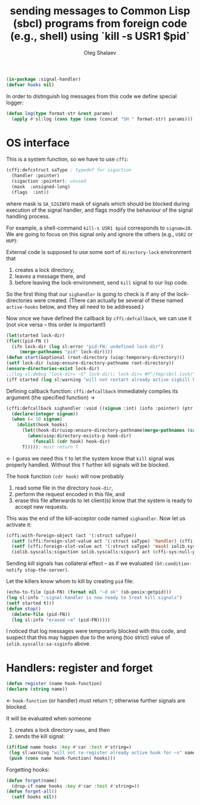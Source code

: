 #+TITLE: sending messages to Common Lisp (sbcl) programs from foreign code (e.g., shell) using `kill -s USR1 $pid`
#+AUTHOR: Oleg Shalaev
#+EMAIL:  oleg@chalaev.com
#+LaTeX_HEADER: \usepackage[english,russian]{babel}
#+LATEX_HEADER: \usepackage[letterpaper,hmargin={1.5cm,1.5cm},vmargin={1.3cm,2cm},nohead,nofoot]{geometry}

#+BEGIN_SRC lisp :tangle generated/signal-handler.lisp
(in-package :signal-handler)
(defvar hooks nil)
#+END_SRC

In order to distinguish log messages from this code we define special logger:
#+BEGIN_SRC lisp :tangle generated/signal-handler.lisp
(defun log(type format-str &rest params)
  (apply #'sl:log (cons type (cons (concat "SH " format-str) params))))
#+END_SRC

* OS interface
This is a system function, so we have to use ~cffi~:
#+BEGIN_SRC lisp :tangle generated/signal-handler.lisp
(cffi:defcstruct saType ; typedef for sigaction
  (handler :pointer)
  (sigaction :pointer); unused
  (mask  :unsigned-long)
  (flags  :int))
#+END_SRC
where mask is ~SA_SIGINFO~ mask of signals which should be blocked during execution of the signal handler,
and flags modify the behaviour of the signal handling process.

For example, a shell-command =kill-s USR1 $pid= corresponds to ~signum=10~.
We are going to focus on this signal only and ignore the others (e.g., =USR2= or =HUP=):

External code is supposed to use some sort of =directory-lock= environment that 
1. creates a lock directory,
2. leaves a message there, and
3. before leaving the lock-environment, send ~kill~ signal to our lisp code.

So the first thing that our =sighandler= is going to check is if any of the lock-directories were created.
(There can actually be several of these named =active-hooks= below, and they all need to be addressed.)

Now once we have defined the callback by =cffi:defcallback=, we can use it (not vice versa – this order is important!)
#+BEGIN_SRC lisp :tangle generated/signal-handler.lisp
(let(started lock-dir)
(flet((pid-FN ()
  (ifn lock-dir (log sl:error "pid-FN: undefined lock-dir")
     (merge-pathnames "pid" lock-dir))))
(defun start(&optional (root-directory (uiop:temporary-directory)))
(setf lock-dir (uiop:ensure-directory-pathname root-directory))
(ensure-directories-exist lock-dir)
;;(log sl:debug "lock-dir= ~S" lock-dir); lock-dir= #P"/tmp/sbcl.lock/"
(iff started (log sl:warning "will not restart already active sigkill handler")
#+END_SRC
Defining callback function: =cffi:defcallback= immediately compiles its argument (the specified function) →
#+BEGIN_SRC lisp :tangle generated/signal-handler.lisp
(cffi:defcallback sighandler :void ((signum :int) (info :pointer) (ptr :pointer))
  (declare(integer signum))
  (when (= 10 signum)
    (dolist(hook hooks)
      (let((hook-dir(uiop:ensure-directory-pathname(merge-pathnames (car hook) lock-dir))))
        (when(uiop:directory-exists-p hook-dir)
          (funcall (cdr hook) hook-dir)
	  T))))); must return T
#+END_SRC
← I guess we need this =T= to let the system know that =kill= signal was properly handled.
Without this =T= further kill signals will be blocked.

The hook function =(cdr hook)= will now probably
1. read some file in the directory =hook-dir=,
2. perform the request encoded in this file, and
3. erase this file afterwards to let client(s) know that the system is ready to accept new requests.

This was the end of the kill-acceptor code named =sighandler=. Now let us activate it:
#+BEGIN_SRC lisp :tangle generated/signal-handler.lisp
(cffi:with-foreign-object (act '(:struct saType))
  (setf (cffi:foreign-slot-value act '(:struct saType) 'handler) (cffi:callback sighandler))
  (setf (cffi:foreign-slot-value act '(:struct saType) 'mask) iolib.syscalls:sa-siginfo)
  (iolib.syscalls:sigaction iolib.syscalls:sigusr1 act (cffi-sys:null-pointer)))
#+END_SRC

Sending kill signals has collateral effect – as if we evaluated =(bt:condition-notify stop-the-server)=.

Let the killers know whom to kill by creating ~pid~ file:
#+BEGIN_SRC lisp :tangle generated/signal-handler.lisp
(echo-to-file (pid-FN) (format nil "~d ok" (sb-posix:getpid)))
(log sl:info ":signal-handler is now ready to treat kill signals")
(setf started t)))
(defun stop()
  (delete-file (pid-FN))
  (log sl:info "erased ~a" (pid-FN)))))
#+END_SRC

I noticed that log messages were temporarily blocked with this code, and suspect that
this may happen due to the wrong (too strict) value of =iolib.syscalls:sa-siginfo= above.

* Handlers: register and forget
#+BEGIN_SRC lisp :tangle generated/signal-handler.lisp
(defun register (name hook-function)
(declare (string name))
#+END_SRC
← =hook-function= (or handler) must return =T=; otherwise further signals are blocked.

It will be evaluated when someone
1. creates a lock directory =name=, and then
2. sends the kill signal:
#+BEGIN_SRC lisp :tangle generated/signal-handler.lisp
(if(find name hooks :key #'car :test #'string=)
 (log sl:warning "will not re-register already active hook for ~s" name)
 (push (cons name hook-function) hooks)))
#+END_SRC
Forgetting hooks:
#+BEGIN_SRC lisp :tangle generated/signal-handler.lisp
(defun forget(name)
  (drop-if name hooks :key #'car :test #'string=))
(defun forget-all()
  (setf hooks nil))
#+END_SRC

